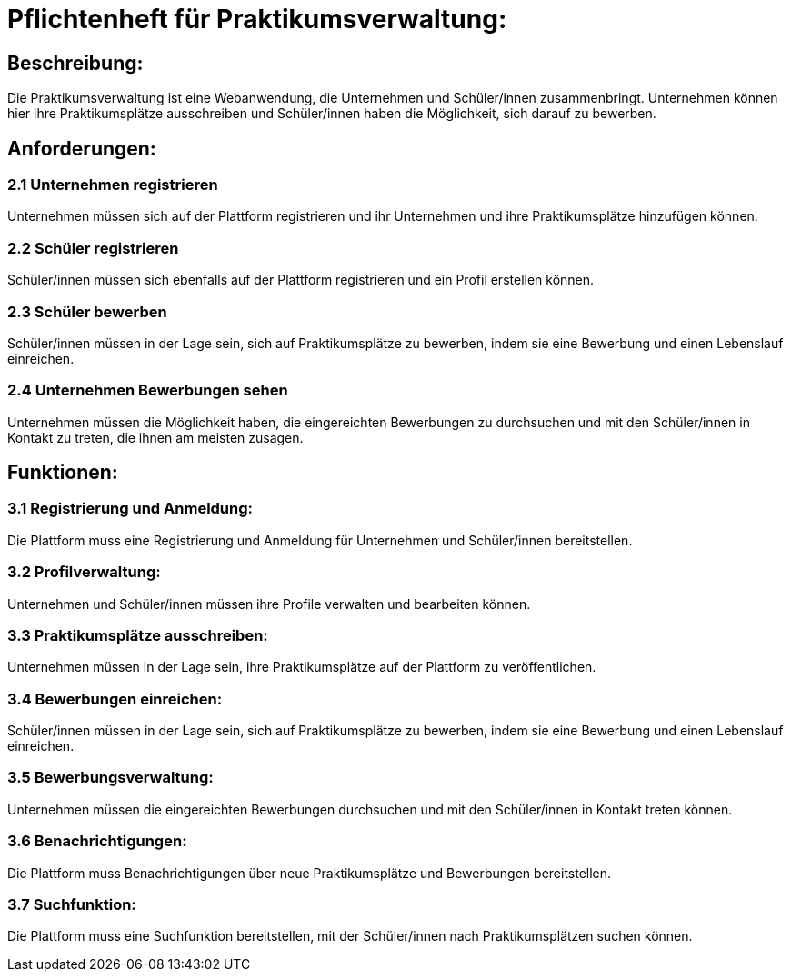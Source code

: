 = Pflichtenheft für Praktikumsverwaltung:

== Beschreibung:
Die Praktikumsverwaltung ist eine Webanwendung, die Unternehmen und Schüler/innen zusammenbringt. Unternehmen können hier ihre Praktikumsplätze ausschreiben und Schüler/innen haben die Möglichkeit, sich darauf zu bewerben.

== Anforderungen:
=== 2.1 Unternehmen registrieren
Unternehmen müssen sich auf der Plattform registrieren und ihr Unternehmen und ihre Praktikumsplätze hinzufügen können.

=== 2.2 Schüler registrieren
Schüler/innen müssen sich ebenfalls auf der Plattform registrieren und ein Profil erstellen können.

=== 2.3 Schüler bewerben
Schüler/innen müssen in der Lage sein, sich auf Praktikumsplätze zu bewerben, indem sie eine Bewerbung und einen Lebenslauf einreichen.

=== 2.4 Unternehmen Bewerbungen sehen
Unternehmen müssen die Möglichkeit haben, die eingereichten Bewerbungen zu durchsuchen und mit den Schüler/innen in Kontakt zu treten, die ihnen am meisten zusagen.

== Funktionen:
=== 3.1 Registrierung und Anmeldung:
Die Plattform muss eine Registrierung und Anmeldung für Unternehmen und Schüler/innen bereitstellen.

=== 3.2 Profilverwaltung:
Unternehmen und Schüler/innen müssen ihre Profile verwalten und bearbeiten können.

=== 3.3 Praktikumsplätze ausschreiben:
Unternehmen müssen in der Lage sein, ihre Praktikumsplätze auf der Plattform zu veröffentlichen.

=== 3.4 Bewerbungen einreichen:
Schüler/innen müssen in der Lage sein, sich auf Praktikumsplätze zu bewerben, indem sie eine Bewerbung und einen Lebenslauf einreichen.

=== 3.5 Bewerbungsverwaltung:
Unternehmen müssen die eingereichten Bewerbungen durchsuchen und mit den Schüler/innen in Kontakt treten können.

=== 3.6 Benachrichtigungen:
Die Plattform muss Benachrichtigungen über neue Praktikumsplätze und Bewerbungen bereitstellen.

=== 3.7 Suchfunktion:
Die Plattform muss eine Suchfunktion bereitstellen, mit der Schüler/innen nach Praktikumsplätzen suchen können.

